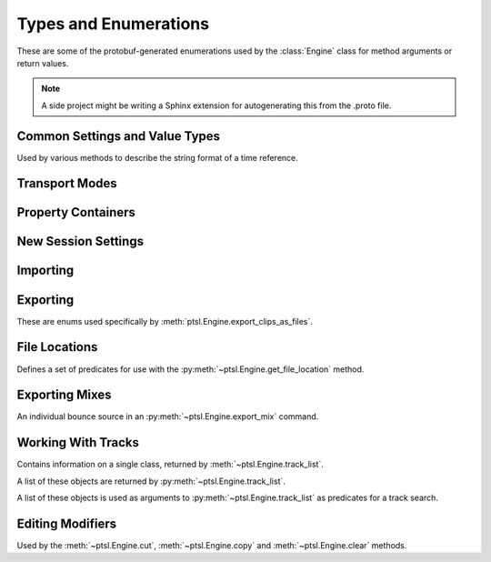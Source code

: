 Types and Enumerations
======================

.. py:currentmodule:: ptsl.PTSL_pb2


These are some of the protobuf-generated enumerations used by 
the :class:`Engine` class for method arguments or return values.


.. note:: A side project might be writing a Sphinx extension
	for autogenerating this from the .proto file.


Common Settings and Value Types 
-------------------------------

.. py:class:: TripleBool

	A three-valued logic type.

	.. py:attribute:: TB_None
		:value: 0
	.. py:attribute:: TB_False
		:value: 1
	.. py:attribute:: TB_True
		:value: 2


.. py:class:: MediaDestination

	Used by the import methods.

	.. attribute:: MD_None
		:value: 0
	.. attribute:: MD_MainVideoTrack
		:value: 1
	.. attribute:: MD_NewTrack
		:value: 2
	.. attribute:: MD_ClipList
		:value: 3


.. py:class:: MediaLocation

	Used by the import methods.

	.. attribute:: ML_None
		:value: 0
	.. attribute:: ML_SessionStart
		:value: 1
	.. attribute:: ML_SongStart
		:value: 2
	.. attribute:: ML_Selection
		:value: 3
	.. attribute:: ML_Spot
		:value: 4


.. py:class:: SessionAudioFormat
	
	Used to represent a session's audio recording format. This is a 
	parameter to :py:meth:`ptsl.Engine.create_session` (and its friends) as well as 
	:py:meth:`~ptsl.Engine.set_session_audio_format`.
	
	.. py:attribute:: SAF_WAVE
		:value: 0

	.. py:attribute:: SAF_AIFF
		:value: 1


.. py:class:: SessionTimeCodeRate

	.. attribute:: STCR_Fps23976
		:value: 0
	.. attribute:: STCR_Fps24
		:value: 1
	.. attribute:: STCR_Fps25
		:value: 2
	.. attribute:: STCR_Fps2997
		:value: 3
	.. attribute:: STCR_Fps2997Drop
		:value: 4
	.. attribute:: STCR_Fps30
		:value: 5
	.. attribute:: STCR_Fps30Drop
		:value: 6
	.. attribute:: STCR_Fps47952
		:value: 7
	.. attribute:: STCR_Fps48
		:value: 8
	.. attribute:: STCR_Fps50
		:value: 9
	.. attribute:: STCR_Fps5994
		:value: 10
	.. attribute:: STCR_Fps5994Drop
		:value: 11
	.. attribute:: STCR_Fps60
		:value: 12
	.. attribute:: STCR_Fps60Drop
		:value: 13
	.. attribute:: STCR_Fps100
		:value: 14
	.. attribute:: STCR_Fps11988
		:value: 15
	.. attribute:: STCR_Fps11988Drop
		:value: 16
	.. attribute:: STCR_Fps120
		:value: 17
	.. attribute:: STCR_Fps120Drop
		:value: 18


.. class:: TrackOffsetOptions

	Used by various methods to describe the string format of a 
	time reference.
	
	.. attribute:: BarsBeats
		:value: 0
	.. attribute:: MinSecs
		:value: 1
	.. attribute:: TimeCode
		:value: 2
	.. attribute:: FeetFrames
		:value: 3
	.. attribute:: Samples
		:value: 4

.. class:: SessionFeetFramesRate

	.. attribute:: SFFR_Fps23976
		:value: 0
	.. attribute:: SFFR_Fps24
		:value: 1
	.. attribute:: SFFR_Fps25
		:value: 2


.. class:: SessionRatePull

	.. attribute:: SRP_None
		:value: 0
	.. attribute:: SRP_Up01
		:value: 1
	.. attribute:: SRP_Down01
		:value: 2
	.. attribute:: SRP_Up4
		:value: 3
	.. attribute:: SRP_Up4Up01
		:value: 4
	.. attribute:: SRP_Up4Down01
		:value: 5
	.. attribute:: SRP_Down4
		:value: 6
	.. attribute:: SRP_Down4Up01
		:value: 7
	.. attribute:: SRP_Down4Down01
		:value: 8


Transport Modes
---------------

.. class:: RM_RecordMode

	.. attribute:: RM_Normal
		:value: 0
	.. attribute:: RM_Loop
		:value: 1
	.. attribute:: RM_Destructive
		:value: 2
	.. attribute:: RM_QuickPunch
		:value: 3
	.. attribute:: RM_TrackPunch
		:value: 4
	.. attribute:: RM_DestructivePunch
		:value: 5

.. class:: PM_PlaybackMode

	.. py:attribute:: PM_Normal
		:value: 0

	.. py:attribute:: PM_Loop
		:value: 1

	.. py:attribute:: PM_DynamicTransport
		:value: 2


.. py:class:: SampleRate

	.. py:attribute:: SR_None
		:value: 0
	.. py:attribute:: SR_44100
		:value: 1
	.. py:attribute:: SR_48000
		:value: 2
	.. py:attribute:: SR_96000
		:value: 3
	.. py:attribute:: SR_176400
		:value: 4
	.. py:attribute:: SR_192000
		:value: 5


.. py:class:: BitDepth

	.. attribute:: Bit_None
		:value: 0
	.. attribute:: Bit16
		:value: 1
	.. attribute:: Bit24
		:value: 2
	.. attribute:: Bit32Float
		:value: 3


Property Containers
-------------------

.. class:: PropertyContainer

	.. attribute:: container_name
		:type: str
	.. attribute:: type
		:type: DP_ValueTypes
	.. attribute:: value
		:type: str


.. class:: DP_ValueTypes

	.. attribute:: DP_VT_double
		:value: 0
	.. attribute:: DP_VT_float
		:value: 1
	.. attribute:: DP_VT_int32
		:value: 2
	.. attribute:: DP_VT_int64
		:value: 3
	.. attribute:: DP_VT_uint32
		:value: 4
	.. attribute:: DP_VT_uint64
		:value: 5
	.. attribute:: DP_VT_sint32
		:value: 6
	.. attribute:: DP_VT_sint64
		:value: 7
	.. attribute:: DP_VT_fixed32
		:value: 8
	.. attribute:: DP_VT_fixed64
		:value: 9
	.. attribute:: DP_VT_sfixed32
		:value: 10
	.. attribute:: DP_VT_sfixed64
		:value: 11
	.. attribute:: DP_VT_bool
		:value: 12
	.. attribute:: DP_VT_string
		:value: 13
	.. attribute:: DP_VT_bytes
		:value: 14
	.. attribute:: DP_VT_enum
		:value: 15
	.. attribute:: DP_VT_object
		:value: 16

New Session Settings
--------------------

.. py:class:: IOSettings

	Used by :py:meth:`~ptsl.Engine.create_session` to set the
	initial IO setup of a new session.

	.. attribute:: IO_None
		:value: 0
	.. attribute:: IO_Last
		:value: 1
	.. attribute:: IO_StereoMix
		:value: 2
	.. attribute:: IO_51FilmMix
		:value: 3
	.. attribute:: IO_51SMPTEMix
		:value: 4
	.. attribute:: IO_51DTSMix
		:value: 5
	.. attribute:: IO_UserDefined
		:value: 6


Importing
---------

.. py:class:: ImportType

	Used by :py:meth:`~ptsl.Engine.import_data`, 
	according to talk on the DUC only the "Session"
	value is currently operative.

	.. attribute:: Session
		:value: 0
	.. attribute:: Audio
		:value: 1
	.. attribute:: Video
		:value: 2
	.. attribute:: MIDI
		:value: 3
	.. attribute:: ClipGroups
		:value: 4

.. py:class:: SessionData

	Used by :py:meth:`~ptsl.Engine.import_data`

	.. attribute:: audio_options
		:type: AudioMediaOptions

	.. attribute:: audio_handle_size
		:type: int

		Handle size in milliseconds. Only applies if :py:attr:`~ptsl.SessionData.audio_options`
		is :py:attr:`~ptsl.AudioMediaOptions.ConsolidateFromSourceAudio`

	.. attribute:: video_options
		:type: VideoMediaOptions

	.. attribute:: match_options
		:type: MatchTrackOptions

	.. attribute:: playlist_options
		:type: MainPlaylistOptions

	.. attribute:: track_data_to_import
		:type: TrackDataToImport

	.. attribute:: timecode_mapping_units
		:type: TimeCodeMappingOptions

	.. attribute:: adjust_session_start_time_to_match_source
		:type: bool


.. class:: MatchTrackOptions

	.. attribute:: MT_None
		:value: 0
	.. attribute:: MT_MatchTracks
		:value: 1
	.. attribute:: MT_ImportAsNewTrack
		:value: 2


.. class:: MainPlaylistOptions

	.. attribute:: ImportReplaceExistingPlaylists
		:value: 0
	.. attribute:: ImportOverlayNewOnExistingPlaylists
		:value: 1
	.. attribute:: DoNotImport
		:value: 2


.. class:: TrackDataToImport

	.. attribute:: track_data_preset_path
		:type: str
	.. attribute:: clip_gain
		:type: bool
	.. attribute:: clips_and_media
		:type: bool
	.. attribute:: volume_automation
		:type: bool


.. class:: TimeCodeMappingOptions

	.. attribute:: MaintainAbsoluteTimeCodeValues
		:value: 0
	.. attribute:: MaintainRelativeTimeCodeValues
		:value: 1
	.. attribute:: MapStartTimeCodeTo
		:value: 2


.. py:class:: AudioMediaOptions

	.. attribute:: LinkToSourceAudio
		:value: 0
	.. attribute:: CopyFromSourceAudio
		:value: 1
	.. attribute:: ConsolidateFromSourceAudio
		:value: 2
	.. attribute:: ForceToTargetSessionFormat
		:value: 3  

.. py:class:: VideoMediaOptions

	.. attribute:: LinkToSourceVideo
		:value: 0
	.. attribute:: CopyFromSourceVideo
		:value: 1
	.. attribute:: ImportAsOfflineSatelliteMedia
		:value: 2

		A note in the proto here says "will not support"


.. py:class:: AudioData

	.. attribute:: file_list
		:type: List[str]
	.. attribute:: audio_operations
		:type: AudioOperations
	.. attribute:: destination_path
		:type: str
	.. attribute:: destination
		:type: MediaDestination
	.. attribute:: location
		:type: MediaLocation


.. py:class:: AudioOperations

	.. attribute:: AddAudio
		:value: 0
	.. attribute:: CopyAudio
		:value: 1
	.. attribute:: ConvertAudio
		:value: 2
	.. attribute:: Default
		:value: 3


Exporting
---------

These are enums used specifically by :meth:`ptsl.Engine.export_clips_as_files`.

.. class:: ExportFileType

	.. attribute:: WAV
		:value: 0
		
	.. attribute:: AIFF
		:value: 1
		
	.. attribute:: MXF
		:value: 2

		can't be selected unless 'Enforce Avid Compatibility is ON

	.. attribute:: MP3
		:value: 3

		is not supported

	.. attribute:: QuickTime
		:value: 4

		is not supported


.. class:: ResolveDuplicateNamesBy

	.. attribute:: AutoRenaming
		:value: 0

		default

	.. attribute:: ReplacingWithNewFiles
		:value: 1


File Locations
--------------

.. class:: FileLocationTypeFilter

	Defines a set of predicates for use with the :py:meth:`~ptsl.Engine.get_file_location`
	method.

	.. attribute:: All_Files
		:value: 0
	.. attribute:: OnTimeline_Files
		:value: 1
	.. attribute:: NotOnTimeline_Files
		:value: 2
	.. attribute:: Online_Files
		:value: 3
	.. attribute:: Offline_Files
		:value: 4
	.. attribute:: Audio_Files
		:value: 5
	.. attribute:: Video_Files
		:value: 6
	.. attribute:: Rendered_Files
		:value: 7
	.. attribute:: SelectedClipsTimeline
		:value: 101
	.. attribute:: SelectedClipsClipsList
		:value: 102


.. class:: FileLocation

	.. attribute:: path
		:type: str
	.. attribute:: info
		:type: FileLocationInfo


.. class:: FileLocationInfo

	.. attribute:: is_online
		:type: bool


Exporting Mixes
---------------

.. class:: EM_FileType

	.. attribute:: EM_None
		:value: 0
	.. attribute:: EM_MOV
		:value: 1
	.. attribute:: EM_WAV
		:value: 2
	.. attribute:: EM_AIFF
		:value: 3
	.. attribute:: EM_MP3
		:value: 4
	.. attribute:: EM_MXFOPAtom
		:value: 5
	.. attribute:: EM_WAVADM
		:value: 6


.. class:: EM_SourceInfo

	An individual bounce source in an :py:meth:`~ptsl.Engine.export_mix`
	command.

	.. attribute:: source_type
		:type: EM_SourceType
	.. attribute:: name
		:type: str


.. class:: EM_SourceType

	.. attribute:: PhysicalOut
		:value: 0
	.. attribute:: Bus
		:value: 1
	.. attribute:: Output
		:value: 2

.. class:: EM_FileDestination

	.. attribute:: EM_FD_None
		:value: 0
	.. attribute:: EM_FD_SessionFolder
		:value: 1
	.. attribute:: EM_FD_Directory
		:value: 2


.. class:: EM_AudioInfo

	.. attribute:: compression_type
		:type: CompressionType
	.. attribute:: export_format
		:type: ExportFormat
	.. attribute:: bit_depth
		:type: BitDepth
	.. attribute:: sample_rate
		:type: SampleRate
	.. attribute:: pad_to_frame_boundary
		:type: TripleBool
	.. attribute:: delivery_format
		:type: EM_DeliveryFormat


.. class:: EM_VideoInfo

	.. attribute:: include_video
		:type: TripleBool
	.. attribute:: export_option
		:type: EM_VideoExportOptions
	.. attribute:: replace_timecode_track
		:type: TripleBool
	.. attribute:: codec_info
		:type: EM_CodecInfo


.. class:: EM_LocationInfo

	.. attribute:: import_after_bounce
		:type: TripleBool
	.. attribute:: import_options
		:type: EM_ImportOptions
	.. attribute:: file_destination
		:type: EM_FileDestination
	.. attribute:: directory
		:type: str


.. class:: EM_DolbyAtmosInfo

	.. attribute:: add_first_frame_of_action
		:type: TripleBool
	.. attribute:: timecode_value
		:type: str
	.. attribute:: frame_rate
		:type: int
	.. attribute:: property_list
		:type: List[PropertyContainer]


.. class:: CompressionType

	.. attribute:: CT_None
		:value: 0
	.. attribute:: CT_PCM
		:value: 1


.. class:: ExportFormat

	.. attribute:: EF_None
		:value: 0

	.. attribute:: EF_Mono
		:value: 1
	
	.. attribute:: EF_MultipleMono
		:value: 2
		
	.. attribute:: EF_Interleaved
		:value: 3

		default
		

.. class:: EM_DeliveryFormat

	.. attribute:: EM_DF_None
		:value: 0
	.. attribute:: EM_DF_FilePerMixSource
		:value: 1
	.. attribute:: EM_DF_SingleFile
		:value: 2


.. class:: EM_VideoExportOptions

	.. attribute:: VE_None
		:value: 0
	.. attribute:: VE_SameAsSource
		:value: 1
	.. attribute:: VE_Transcode
		:value: 2


.. class:: EM_ImportOptions

	.. attribute:: import_destination
		:type: MediaDestination
	.. attribute:: import_location
		:type: MediaLocation


.. class:: EM_CodecInfo

	.. attribute:: codec_name
		:type: str
	.. attribute:: property_list
		:type: List[PropertyContainer]

Working With Tracks
-------------------

.. class:: Track

	Contains information on a single class, returned 
	by :meth:`~ptsl.Engine.track_list`.

	.. attribute:: name
		:type: str
	.. attribute:: type
		:type: TrackType
	.. attribute:: id
		:type: str

		A UUID, in the format *{00000000-2a000000-f404e1df-f298fd4b}*.

	.. attribute:: index
		:type: int
		
		1-based track index.

	.. attribute:: color
		:type: str
	.. attribute:: track_attributes
		:type: TrackAttributes
	.. attribute:: id_compressed
		:type: str


.. class:: TrackType

	.. attribute:: Unknown
		:value: 0
	.. attribute:: Midi
		:value: 1
	.. attribute:: AudioTrack
		:value: 2
	.. attribute:: Aux
		:value: 3
	.. attribute:: VideoTrack
		:value: 4
	.. attribute:: Vca
		:value: 5
	.. attribute:: Tempo
		:value: 6
	.. attribute:: Markers
		:value: 7
	.. attribute:: Meter
		:value: 8
	.. attribute:: KeySignature
		:value: 9
	.. attribute:: ChordSymbols
		:value: 10
	.. attribute:: Instrument
		:value: 11
	.. attribute:: Master
		:value: 12
	.. attribute:: Heat
		:value: 13
	.. attribute:: BasicFolder
		:value: 14
	.. attribute:: RoutingFolder
		:value: 15
	.. attribute:: CompLane
		:value: 16


.. class:: TrackAttributes

	A list of these objects are returned by :py:meth:`~ptsl.Engine.track_list`.

	.. attribute:: is_inactive
		:type: TrackAttributeState
	.. attribute:: is_hidden
		:type: TrackAttributeState
	.. attribute:: is_selected
		:type: TrackAttributeState
	.. attribute:: contains_clips
		:type: bool
	.. attribute:: contains_automation
		:type: bool
	.. attribute:: is_soloed
		:type: bool
	.. attribute:: is_record_enabled
		:type: bool
	.. attribute:: is_input_monitoring_on
		:type: TrackAttributeState
	.. attribute:: is_smart_dsp_on
		:type: bool
	.. attribute:: is_locked
		:type: bool
	.. attribute:: is_muted
		:type: bool
	.. attribute:: is_frozen
		:type: bool
	.. attribute:: is_open
		:type: bool
	.. attribute:: is_online
		:type: bool


.. class:: TrackAttributeState

	.. attribute:: None
		:value: 0
	.. attribute:: SetExplicitly
		:value: 1
	.. attribute:: SetImplicitly
		:value: 2
	.. attribute:: SetExplicitlyAndImplicitly
		:value: 3


.. class:: TrackListInvertibleFilter

	A list of these objects is used as arguments to 
	:py:meth:`~ptsl.Engine.track_list` as predicates
	for a track search.

	.. attribute:: filter
		:type: TrackListFilter
	.. attribute:: is_inverted
		:type: bool

.. class:: TrackListFilter

	.. attribute:: All
		:value: 0
	.. attribute:: Selected
		:value: 1
	.. attribute:: SelectedExplicitly
		:value: 2
	.. attribute:: SelectedImplicitly
		:value: 3
	.. attribute:: WithClipsOnMainPlaylist
		:value: 4
	.. attribute:: WithAutomationOnMainPlaylist
		:value: 5
	.. attribute:: Inactive
		:value: 6
	.. attribute:: InactiveExplicitly
		:value: 7
	.. attribute:: InactiveImplicitly
		:value: 8
	.. attribute:: Hidden
		:value: 9
	.. attribute:: HiddenExplicitly
		:value: 10
	.. attribute:: HiddenImplicitly
		:value: 11
	.. attribute:: Locked
		:value: 12
	.. attribute:: Muted
		:value: 13
	.. attribute:: Frozen
		:value: 14
	.. attribute:: Open
		:value: 15
	.. attribute:: Online
		:value: 16


Editing Modifiers
-----------------


.. class:: AutomationDataOptions

	Used by the :meth:`~ptsl.Engine.cut`, :meth:`~ptsl.Engine.copy` and 
	:meth:`~ptsl.Engine.clear` methods.

	.. attribute:: All_Automation
		:value: 0
	.. attribute:: Pan_Automation
		:value: 1
	.. attribute:: PlugIn_Automation
		:value: 2
	.. attribute:: Clip_Gain
		:value: 3
	.. attribute:: Clip_Effects
		:value: 4

.. class:: PasteSpecialOptions

	.. attribute:: Merge
		:value: 0
	.. attribute:: Repeat_To_Fill_Selection
		:value: 1
	.. attribute:: To_Current_Automation_Type
		:value: 2
